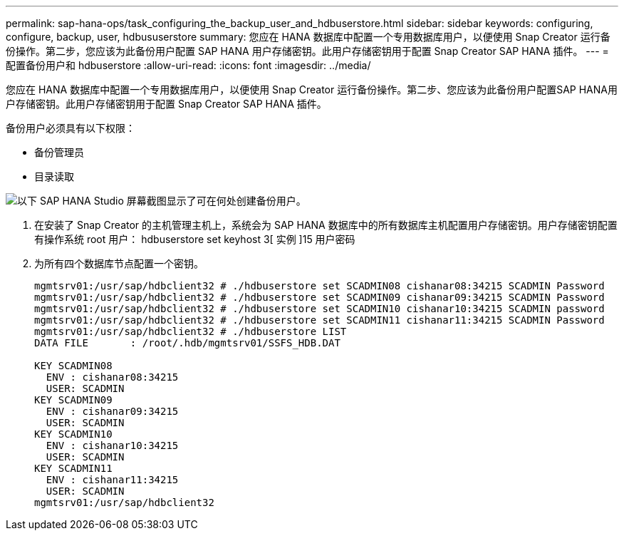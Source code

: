 ---
permalink: sap-hana-ops/task_configuring_the_backup_user_and_hdbuserstore.html 
sidebar: sidebar 
keywords: configuring, configure, backup, user, hdbususerstore 
summary: 您应在 HANA 数据库中配置一个专用数据库用户，以便使用 Snap Creator 运行备份操作。第二步，您应该为此备份用户配置 SAP HANA 用户存储密钥。此用户存储密钥用于配置 Snap Creator SAP HANA 插件。 
---
= 配置备份用户和 hdbuserstore
:allow-uri-read: 
:icons: font
:imagesdir: ../media/


[role="lead"]
您应在 HANA 数据库中配置一个专用数据库用户，以便使用 Snap Creator 运行备份操作。第二步、您应该为此备份用户配置SAP HANA用户存储密钥。此用户存储密钥用于配置 Snap Creator SAP HANA 插件。

备份用户必须具有以下权限：

* 备份管理员
* 目录读取


image::../media/sap_hana_studio_to_create_backup_user.gif[以下 SAP HANA Studio 屏幕截图显示了可在何处创建备份用户。]

. 在安装了 Snap Creator 的主机管理主机上，系统会为 SAP HANA 数据库中的所有数据库主机配置用户存储密钥。用户存储密钥配置有操作系统 root 用户： hdbuserstore set keyhost 3[ 实例 ]15 用户密码
. 为所有四个数据库节点配置一个密钥。
+
[listing]
----
mgmtsrv01:/usr/sap/hdbclient32 # ./hdbuserstore set SCADMIN08 cishanar08:34215 SCADMIN Password
mgmtsrv01:/usr/sap/hdbclient32 # ./hdbuserstore set SCADMIN09 cishanar09:34215 SCADMIN Password
mgmtsrv01:/usr/sap/hdbclient32 # ./hdbuserstore set SCADMIN10 cishanar10:34215 SCADMIN password
mgmtsrv01:/usr/sap/hdbclient32 # ./hdbuserstore set SCADMIN11 cishanar11:34215 SCADMIN Password
mgmtsrv01:/usr/sap/hdbclient32 # ./hdbuserstore LIST
DATA FILE       : /root/.hdb/mgmtsrv01/SSFS_HDB.DAT

KEY SCADMIN08
  ENV : cishanar08:34215
  USER: SCADMIN
KEY SCADMIN09
  ENV : cishanar09:34215
  USER: SCADMIN
KEY SCADMIN10
  ENV : cishanar10:34215
  USER: SCADMIN
KEY SCADMIN11
  ENV : cishanar11:34215
  USER: SCADMIN
mgmtsrv01:/usr/sap/hdbclient32
----

